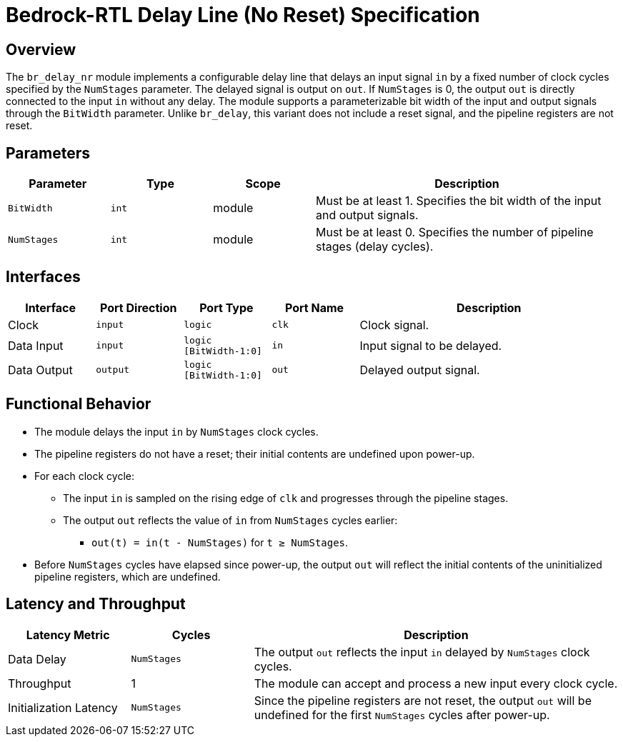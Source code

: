 // Copyright 2024 The Bedrock-RTL Authors
//
// Licensed under the Apache License, Version 2.0 (the "License");
// you may not use this file except in compliance with the License.
// You may obtain a copy of the License at
//
//     http://www.apache.org/licenses/LICENSE-2.0
//
// Unless required by applicable law or agreed to in writing, software
// distributed under the License is distributed on an "AS IS" BASIS,
// WITHOUT WARRANTIES OR CONDITIONS OF ANY KIND, either express or implied.
// See the License for the specific language governing permissions and
// limitations under the License.

= Bedrock-RTL Delay Line (No Reset) Specification

== Overview

The `br_delay_nr` module implements a configurable delay line that delays an input signal `in` by a fixed number of clock cycles specified by the `NumStages` parameter. The delayed signal is output on `out`. If `NumStages` is 0, the output `out` is directly connected to the input `in` without any delay. The module supports a parameterizable bit width of the input and output signals through the `BitWidth` parameter. Unlike `br_delay`, this variant does not include a reset signal, and the pipeline registers are not reset.

== Parameters

[cols="1,1,1,3"]
|===
| Parameter | Type | Scope | Description

| `BitWidth`
| `int`
| module
| Must be at least 1. Specifies the bit width of the input and output signals.

| `NumStages`
| `int`
| module
| Must be at least 0. Specifies the number of pipeline stages (delay cycles).
|===

== Interfaces

[cols="1,1,1,1,3"]
|===
| Interface | Port Direction | Port Type | Port Name | Description

| Clock
| `input`
| `logic`
| `clk`
| Clock signal.

| Data Input
| `input`
| `logic [BitWidth-1:0]`
| `in`
| Input signal to be delayed.

| Data Output
| `output`
| `logic [BitWidth-1:0]`
| `out`
| Delayed output signal.
|===

== Functional Behavior

* The module delays the input `in` by `NumStages` clock cycles.
* The pipeline registers do not have a reset; their initial contents are undefined upon power-up.
* For each clock cycle:
  ** The input `in` is sampled on the rising edge of `clk` and progresses through the pipeline stages.
  ** The output `out` reflects the value of `in` from `NumStages` cycles earlier:
    *** `out(t) = in(t - NumStages)` for `t ≥ NumStages`.
* Before `NumStages` cycles have elapsed since power-up, the output `out` will reflect the initial contents of the uninitialized pipeline registers, which are undefined.

== Latency and Throughput

[cols="1,1,3"]
|===
| Latency Metric | Cycles | Description

| Data Delay
| `NumStages`
| The output `out` reflects the input `in` delayed by `NumStages` clock cycles.

| Throughput
| 1
| The module can accept and process a new input every clock cycle.

| Initialization Latency
| `NumStages`
| Since the pipeline registers are not reset, the output `out` will be undefined for the first `NumStages` cycles after power-up.
|===
